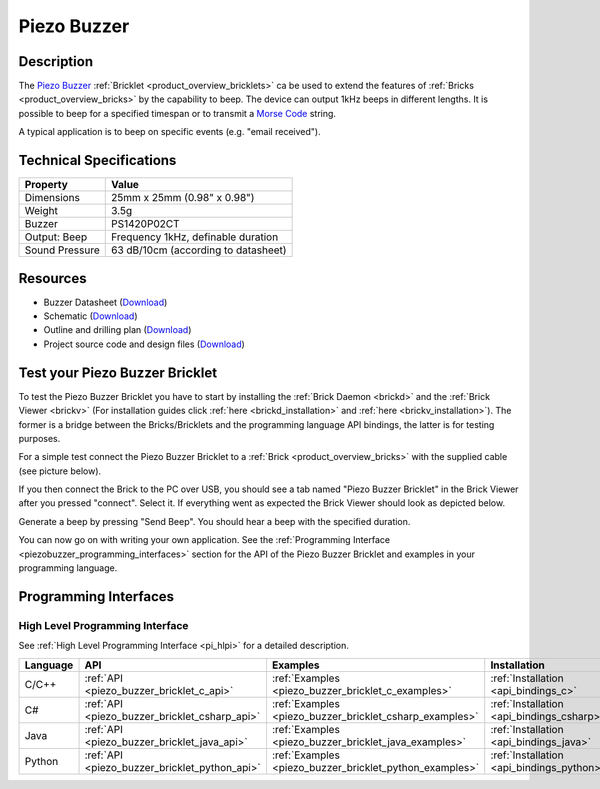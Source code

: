 .. _piezo_buzzer_bricklet:

Piezo Buzzer
============


.. raw:: html

	{% from "macros.html" import tfdocstart, tfdocimg, tfdocend %}
	{{ 
	    tfdocstart("Bricklets/bricklet_piezo_buzzer_tilted_350.jpg", 
	             "Bricklets/bricklet_piezo_buzzer_tilted_600.jpg", 
	             "Piezo Buzzer Bricklet") 
	}}
	{{ 
	    tfdocimg("Bricklets/bricklet_piezo_buzzer_vertical_100.jpg", 
	             "Bricklets/bricklet_piezo_buzzer_vertical_600.jpg", 
	             "Piezo Buzzer Bricklet") 
	}}
	{{ 
	    tfdocimg("Bricklets/bricklet_piezo_buzzer_horizontal_100.jpg", 
	             "Bricklets/bricklet_piezo_buzzer_horizontal_600.jpg", 
	             "Piezo Buzzer Bricklet") 
	}}
	{{ 
	    tfdocimg("Bricklets/bricklet_piezo_buzzer_master_100.jpg", 
	             "Bricklets/bricklet_piezo_buzzer_master_600.jpg", 
	             "Piezo Buzzer Bricklet with Master Brick") 
	}}
	{{ 
	    tfdocimg("Bricklets/bricklet_piezo_buzzer_brickv_100.jpg", 
	             "Bricklets/bricklet_piezo_buzzer_brickv.jpg", 
	             "Brick Viewer screenshot") 
	}}
	{{ 
	    tfdocimg("Dimensions/piezo_buzzer_bricklet_dimensions_100.png", 
	             "Dimensions/piezo_buzzer_bricklet_dimensions_600.png", 
	             "Outline and drilling plan") 
	}}
	{{ tfdocend() }}


Description
-----------

The `Piezo Buzzer <http://en.wikipedia.org/wiki/Buzzer>`_
:ref:`Bricklet <product_overview_bricklets>` ca be used to
extend the features of :ref:`Bricks <product_overview_bricks>` by
the capability to beep. The device can output 1kHz beeps in different
lengths. It is possible to beep for a specified timespan or to transmit a
`Morse Code <http://en.wikipedia.org/wiki/Morse_code>`_ string.

A typical application is to beep on specific events (e.g. "email received").

Technical Specifications
------------------------

================================  ============================================================
Property                          Value
================================  ============================================================
Dimensions                        25mm x 25mm (0.98" x 0.98")
Weight                            3.5g
Buzzer                            PS1420P02CT
Output: Beep                      Frequency 1kHz, definable duration
Sound Pressure                    63 dB/10cm (according to datasheet)
================================  ============================================================

Resources
---------

* Buzzer Datasheet (`Download <https://github.com/Tinkerforge/piezo-buzzer-bricklet/raw/master/datasheets/ef532_ps.pdf>`__)
* Schematic (`Download <https://github.com/Tinkerforge/piezo-buzzer-bricklet/raw/master/hardware/piezo-buzzer-schematic.pdf>`__)
* Outline and drilling plan (`Download <../../_images/Dimensions/piezo_buzzer_bricklet_dimensions.png>`__)
* Project source code and design files (`Download <https://github.com/Tinkerforge/piezo-buzzer-bricklet/zipball/master>`__)




.. _piezo_buzzer_bricklet_test:

Test your Piezo Buzzer Bricklet
-------------------------------

To test the Piezo Buzzer Bricklet you have to start by installing the
:ref:`Brick Daemon <brickd>` and the :ref:`Brick Viewer <brickv>`
(For installation guides click :ref:`here <brickd_installation>`
and :ref:`here <brickv_installation>`).
The former is a bridge between the Bricks/Bricklets and the programming
language API bindings, the latter is for testing purposes.

For a simple test connect the Piezo Buzzer Bricklet to a 
:ref:`Brick <product_overview_bricks>` with the supplied cable 
(see picture below).

.. image:: /Images/Bricklets/bricklet_piezo_buzzer_master_600.jpg
   :scale: 100 %
   :alt: Master Brick with connected Piezo Buzzer Bricklet
   :align: center
   :target: ../../_images/Bricklets/bricklet_piezo_buzzer_master_1200.jpg

If you then connect the Brick to the PC over USB, you should see a tab named 
"Piezo Buzzer Bricklet" in the Brick Viewer after you pressed "connect". 
Select it.
If everything went as expected the Brick Viewer should look as
depicted below.

.. image:: /Images/Bricklets/bricklet_piezo_buzzer_brickv.jpg
   :scale: 100 %
   :alt: Brickv view of the Piezo Buzzer Bricklet
   :align: center
   :target: ../../_images/Bricklets/bricklet_piezo_buzzer_brickv.jpg

Generate a beep by pressing "Send Beep". You should hear a beep with the
specified duration.

You can now go on with writing your own application.
See the :ref:`Programming Interface <piezobuzzer_programming_interfaces>`
section for the API of the Piezo Buzzer Bricklet and examples in your 
programming language.


.. _piezobuzzer_programming_interfaces:

Programming Interfaces
----------------------

High Level Programming Interface
^^^^^^^^^^^^^^^^^^^^^^^^^^^^^^^^

See :ref:`High Level Programming Interface <pi_hlpi>` for a detailed description.

.. csv-table::
   :header: "Language", "API", "Examples", "Installation"
   :widths: 25, 8, 15, 12

   "C/C++", ":ref:`API <piezo_buzzer_bricklet_c_api>`", ":ref:`Examples <piezo_buzzer_bricklet_c_examples>`", ":ref:`Installation <api_bindings_c>`"
   "C#", ":ref:`API <piezo_buzzer_bricklet_csharp_api>`", ":ref:`Examples <piezo_buzzer_bricklet_csharp_examples>`", ":ref:`Installation <api_bindings_csharp>`"
   "Java", ":ref:`API <piezo_buzzer_bricklet_java_api>`", ":ref:`Examples <piezo_buzzer_bricklet_java_examples>`", ":ref:`Installation <api_bindings_java>`"
   "Python", ":ref:`API <piezo_buzzer_bricklet_python_api>`", ":ref:`Examples <piezo_buzzer_bricklet_python_examples>`", ":ref:`Installation <api_bindings_python>`"
